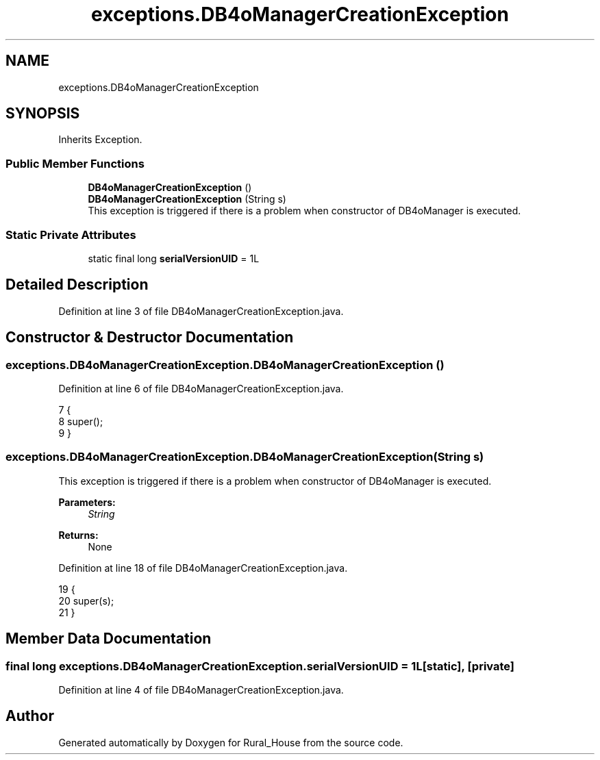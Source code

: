 .TH "exceptions.DB4oManagerCreationException" 3 "Tue Mar 12 2019" "Version 1" "Rural_House" \" -*- nroff -*-
.ad l
.nh
.SH NAME
exceptions.DB4oManagerCreationException
.SH SYNOPSIS
.br
.PP
.PP
Inherits Exception\&.
.SS "Public Member Functions"

.in +1c
.ti -1c
.RI "\fBDB4oManagerCreationException\fP ()"
.br
.ti -1c
.RI "\fBDB4oManagerCreationException\fP (String s)"
.br
.RI "This exception is triggered if there is a problem when constructor of DB4oManager is executed\&. "
.in -1c
.SS "Static Private Attributes"

.in +1c
.ti -1c
.RI "static final long \fBserialVersionUID\fP = 1L"
.br
.in -1c
.SH "Detailed Description"
.PP 
Definition at line 3 of file DB4oManagerCreationException\&.java\&.
.SH "Constructor & Destructor Documentation"
.PP 
.SS "exceptions\&.DB4oManagerCreationException\&.DB4oManagerCreationException ()"

.PP
Definition at line 6 of file DB4oManagerCreationException\&.java\&.
.PP
.nf
7     {
8         super();
9     }
.fi
.SS "exceptions\&.DB4oManagerCreationException\&.DB4oManagerCreationException (String s)"

.PP
This exception is triggered if there is a problem when constructor of DB4oManager is executed\&. 
.PP
\fBParameters:\fP
.RS 4
\fIString\fP 
.RE
.PP
\fBReturns:\fP
.RS 4
None 
.RE
.PP

.PP
Definition at line 18 of file DB4oManagerCreationException\&.java\&.
.PP
.nf
19     {
20         super(s);
21     }
.fi
.SH "Member Data Documentation"
.PP 
.SS "final long exceptions\&.DB4oManagerCreationException\&.serialVersionUID = 1L\fC [static]\fP, \fC [private]\fP"

.PP
Definition at line 4 of file DB4oManagerCreationException\&.java\&.

.SH "Author"
.PP 
Generated automatically by Doxygen for Rural_House from the source code\&.
